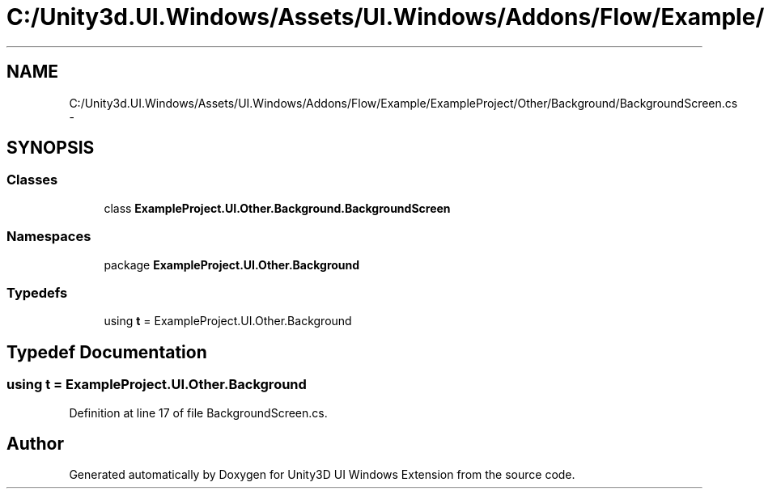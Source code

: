 .TH "C:/Unity3d.UI.Windows/Assets/UI.Windows/Addons/Flow/Example/ExampleProject/Other/Background/BackgroundScreen.cs" 3 "Fri Apr 3 2015" "Version version 0.8a" "Unity3D UI Windows Extension" \" -*- nroff -*-
.ad l
.nh
.SH NAME
C:/Unity3d.UI.Windows/Assets/UI.Windows/Addons/Flow/Example/ExampleProject/Other/Background/BackgroundScreen.cs \- 
.SH SYNOPSIS
.br
.PP
.SS "Classes"

.in +1c
.ti -1c
.RI "class \fBExampleProject\&.UI\&.Other\&.Background\&.BackgroundScreen\fP"
.br
.in -1c
.SS "Namespaces"

.in +1c
.ti -1c
.RI "package \fBExampleProject\&.UI\&.Other\&.Background\fP"
.br
.in -1c
.SS "Typedefs"

.in +1c
.ti -1c
.RI "using \fBt\fP = ExampleProject\&.UI\&.Other\&.Background"
.br
.in -1c
.SH "Typedef Documentation"
.PP 
.SS "using \fBt\fP =  ExampleProject\&.UI\&.Other\&.Background"

.PP
Definition at line 17 of file BackgroundScreen\&.cs\&.
.SH "Author"
.PP 
Generated automatically by Doxygen for Unity3D UI Windows Extension from the source code\&.
